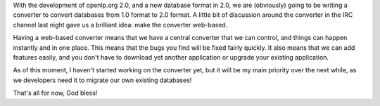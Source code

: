 .. title: Web-based Converter
.. slug: 2009/02/05/webbased-converter
.. date: 2009-02-05 12:02:57 UTC
.. tags: 
.. description: 

With the development of openlp.org 2.0, and a new database format in
2.0, we are (obviously) going to be writing a converter to convert
databases from 1.0 format to 2.0 format. A little bit of discussion
around the converter in the IRC channel last night gave us a brilliant
idea: make the converter web-based.

Having a web-based converter means that we have a central converter that
we can control, and things can happen instantly and in one place. This
means that the bugs you find will be fixed fairly quickly. It also means
that we can add features easily, and you don't have to download yet
another application or upgrade your existing application.

As of this moment, I haven't started working on the converter yet, but
it will be my main priority over the next while, as we developers need
it to migrate our own existing databases!

That's all for now, God bless!
